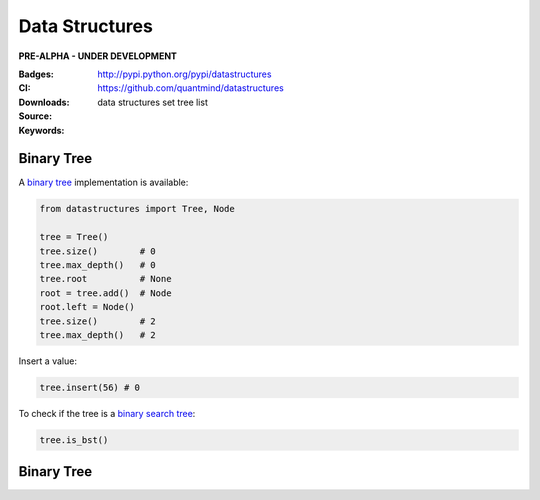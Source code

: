 Data Structures
===================

**PRE-ALPHA - UNDER DEVELOPMENT**

:Badges: |license|  |pyversions| |status| |pypiversion|
:CI: |ci|
:Downloads: http://pypi.python.org/pypi/datastructures
:Source: https://github.com/quantmind/datastructures
:Keywords: data structures set tree list

Binary Tree
--------------

A `binary tree`_ implementation is available:

.. code:: python

    from datastructures import Tree, Node

    tree = Tree()
    tree.size()        # 0
    tree.max_depth()   # 0
    tree.root          # None
    root = tree.add()  # Node
    root.left = Node()
    tree.size()        # 2
    tree.max_depth()   # 2

Insert a value:

.. code:: python

    tree.insert(56) # 0


To check if the tree is a `binary search tree`_:

.. code:: python

    tree.is_bst()


Binary Tree
--------------

.. |pypiversion| image:: https://badge.fury.io/py/datastructures.svg
    :target: https://pypi.python.org/pypi/datastructures
.. |pyversions| image:: https://img.shields.io/pypi/pyversions/datastructures.svg
  :target: https://pypi.python.org/pypi/datastructures
.. |license| image:: https://img.shields.io/pypi/l/datastructures.svg
  :target: https://pypi.python.org/pypi/datastructures
.. |status| image:: https://img.shields.io/pypi/status/datastructures.svg
  :target: https://pypi.python.org/pypi/datastructures
.. |ci| image:: https://travis-ci.org/quantmind/datastructures.svg?branch=master
  :target: https://travis-ci.org/quantmind/datastructures
.. _`binary tree`: https://en.wikipedia.org/wiki/Binary_tree
.. _`binary search tree`: https://en.wikipedia.org/wiki/Binary_search_tree
